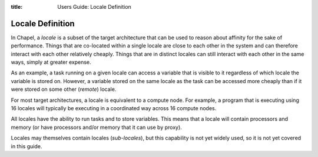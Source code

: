 :title: Users Guide: Locale Definition

Locale Definition
=================

In Chapel, a *locale* is a subset of the target architecture that can
be used to reason about affinity for the sake of performance.  Things
that are co-located within a single locale are close to each other in
the system and can therefore interact with each other relatively
cheaply.  Things that are in distinct locales can still interact with
each other in the same ways, simply at greater expense.

As an example, a task running on a given locale can access a variable
that is visible to it regardless of which locale the variable is
stored on.  However, a variable stored on the same locale as the task
can be accessed more cheaply than if it were stored on some other
(*remote*) locale.

For most target architectures, a locale is equivalent to a compute
node.  For example, a program that is executing using 16 locales will
typically be executing in a coordinated way across 16 compute nodes.

All locales have the ability to run tasks and to store variables.
This means that a locale will contain processors and memory (or have
processors and/or memory that it can use by proxy).

Locales may themselves contain locales (*sub-locales*), but this
capability is not yet widely used, so it is not yet covered in this
guide.
